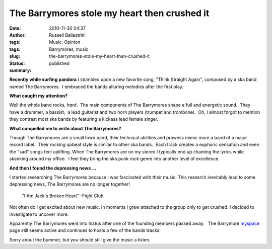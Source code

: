 The Barrymores stole my heart then crushed it
#############################################

:date: 2010-11-30 04:37
:author: Russell Ballestrini
:tags: Music, Opinion
:tags: Barrymores, music
:slug: the-barrymores-stole-my-heart-then-crushed-it
:status: published
:summary:

.. image:: /uploads/2010/11/thebarrymores.png
   :alt: The Barrymores Ska Band

**Recently while surfing pandora** I stumbled upon a new favorite song,
"Think Straight Again", composed by a ska band named The Barrymores.  I
embraced the bands alluring melodies after the first play.

**What caught my attention?**

Well the whole band rocks, *hard*.  The main components of The
Barrymores shape a full and energetic sound.  They have a drummer,
a bassist,  a lead guitarist and two horn players (trumpet and
trombone).  Oh, I almost forgot to mention they contrast most ska bands
by featuring a kickass lead female singer.

**What compelled me to write about The Barrymores?**

Though The Barrymores are a small town band, their technical abilities
and prowess mimic more a band of a major record label.  Their rocking
upbeat style is similar to other ska bands.  Each track creates a
euphoric sensation and even the "sad" songs feel uplifting. When The
Barrymores are on my stereo I typically end up chanting the lyrics while
skanking around my office.  I feel they bring the ska punk rock genre
into another level of excellence.

**And then I found the depressing news ...**

I started researching The Barrymores because I was fascinated with their music.
This research inevitably lead to some depressing news,
The Barrymores are no longer together! 

    "I Am Jack's Broken Heart" -Fight Club.

Not often do I get excited about new music.
In moments I grew attached to the group only to get crushed.
I decided to investigate to uncover more.

Apparently The Barrymores went into hiatus after one of the founding
members passed away.   The
Barrymore \ `myspace <http://www.myspace.com/thebarrymores>`__ page
still seems active and continues to hosts a few of the bands tracks.

Sorry about the bummer, but you should still give the music a listen.

